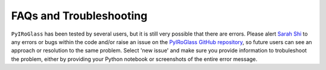 ========================
FAQs and Troubleshooting
========================

``PyIRoGlass`` has been tested by several users, but it is still very possible that there are errors. Please alert `Sarah Shi <sarah.shi@columbia.edu>`_ to any errors or bugs within the code and/or raise an issue on the `PyIRoGlass GitHub repository <https://github.com/sarahshi/PyIRoGlass>`_, so future users can see an approach or resolution to the same problem. Select 'new issue' and make sure you provide information to trobuleshoot the problem, either by providing your Python notebook or screenshots of the entire error message. 
